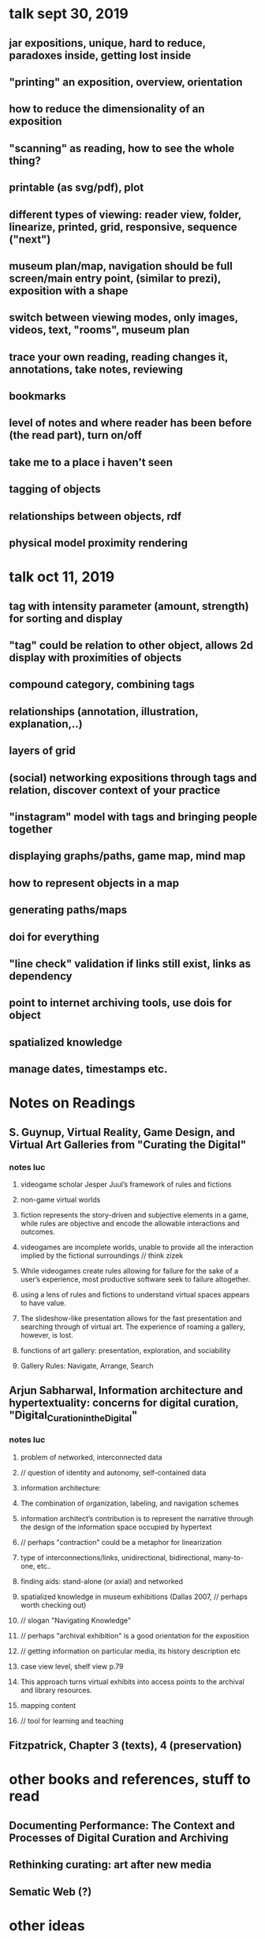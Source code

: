 * talk sept 30, 2019
** jar expositions, unique, hard to reduce, paradoxes inside, getting lost inside
** "printing" an exposition, overview, orientation
** how to reduce the dimensionality of an exposition
** "scanning" as reading, how to see the whole thing?
** printable (as svg/pdf), plot
** different types of viewing: reader view, folder, linearize, printed, grid, responsive, sequence ("next")
** museum plan/map, navigation should be full screen/main entry point, (similar to prezi), exposition with a shape
** switch between viewing modes, only images, videos, text, "rooms", museum plan
** trace your own reading, reading changes it, annotations, take notes, reviewing
** bookmarks
** level of notes and where reader has been before (the read part), turn on/off
** take me to a place i haven't seen
** tagging of objects
** relationships between objects, rdf
** physical model proximity rendering


* talk oct 11, 2019
** tag with intensity parameter (amount, strength) for sorting and display
** "tag" could be relation to other object, allows 2d display with proximities of objects
** compound category, combining tags
** relationships (annotation, illustration, explanation,..)
** layers of grid
** (social) networking expositions through tags and relation, discover context of your practice
** "instagram" model with tags and bringing people together
** displaying graphs/paths, game map, mind map
** how to represent objects in a map
** generating paths/maps
** doi for everything
** "line check" validation if links still exist, links as dependency
** point to internet archiving tools, use dois for object
** spatialized knowledge
** manage dates, timestamps etc.

* Notes on Readings

** S. Guynup, Virtual Reality, Game Design, and Virtual Art Galleries from "Curating the Digital"
*** notes luc
**** videogame scholar Jesper Juul’s framework of rules and fictions
**** non-game virtual worlds
**** fiction represents the story-driven and subjective elements in a game, while rules are objective and encode the allowable interactions and outcomes.
**** videogames are incomplete worlds, unable to provide all the interaction implied by the fictional surroundings // think zizek
**** While videogames create rules allowing for failure for the sake of a user’s experience, most productive software seek to  failure altogether.
**** using a lens of rules and fictions to understand virtual spaces appears to have value.
**** The slideshow-like presentation allows for the fast presentation and searching through of virtual art. The experience of roaming a gallery, however, is lost.
**** functions of art gallery: presentation, exploration, and sociability
**** Gallery Rules: Navigate, Arrange, Search

** Arjun Sabharwal, Information architecture and hypertextuality: concerns for digital curation, "Digital_Curation_in_the_Digital"
*** notes luc
**** problem of networked, interconnected data
**** // question of identity and autonomy, self-contained data
**** information architecture:
**** The combination of organization, labeling, and navigation schemes
**** information architect’s contribution is to represent the narrative through the design of the information space occupied by hypertext
**** // perhaps "contraction" could be a metaphor for linearization
**** type of interconnections/links, unidirectional, bidirectional, many-to-one, etc..
**** finding aids: stand-alone (or axial) and networked
**** spatialized knowledge in museum exhibitions (Dallas 2007, // perhaps worth checking out)
**** // slogan "Navigating Knowledge"
**** // perhaps "archival exhibition" is a good orientation for the exposition
**** // getting information on particular media, its history description etc
**** case view level, shelf view p.79
**** This approach turns virtual exhibits into access points to the archival and library resources.
**** mapping content
**** // tool for learning and teaching

** Fitzpatrick, Chapter 3 (texts), 4 (preservation)

* other books and references, stuff to read
** Documenting Performance: The Context and Processes of Digital Curation and Archiving
** Rethinking curating: art after new media 
** Sematic Web (?)

* other ideas
** digital curating studies as portal partners (http://www.gsa.ac.uk/study/graduate-degrees/curatorial-practice-(contemporary-art)/)

